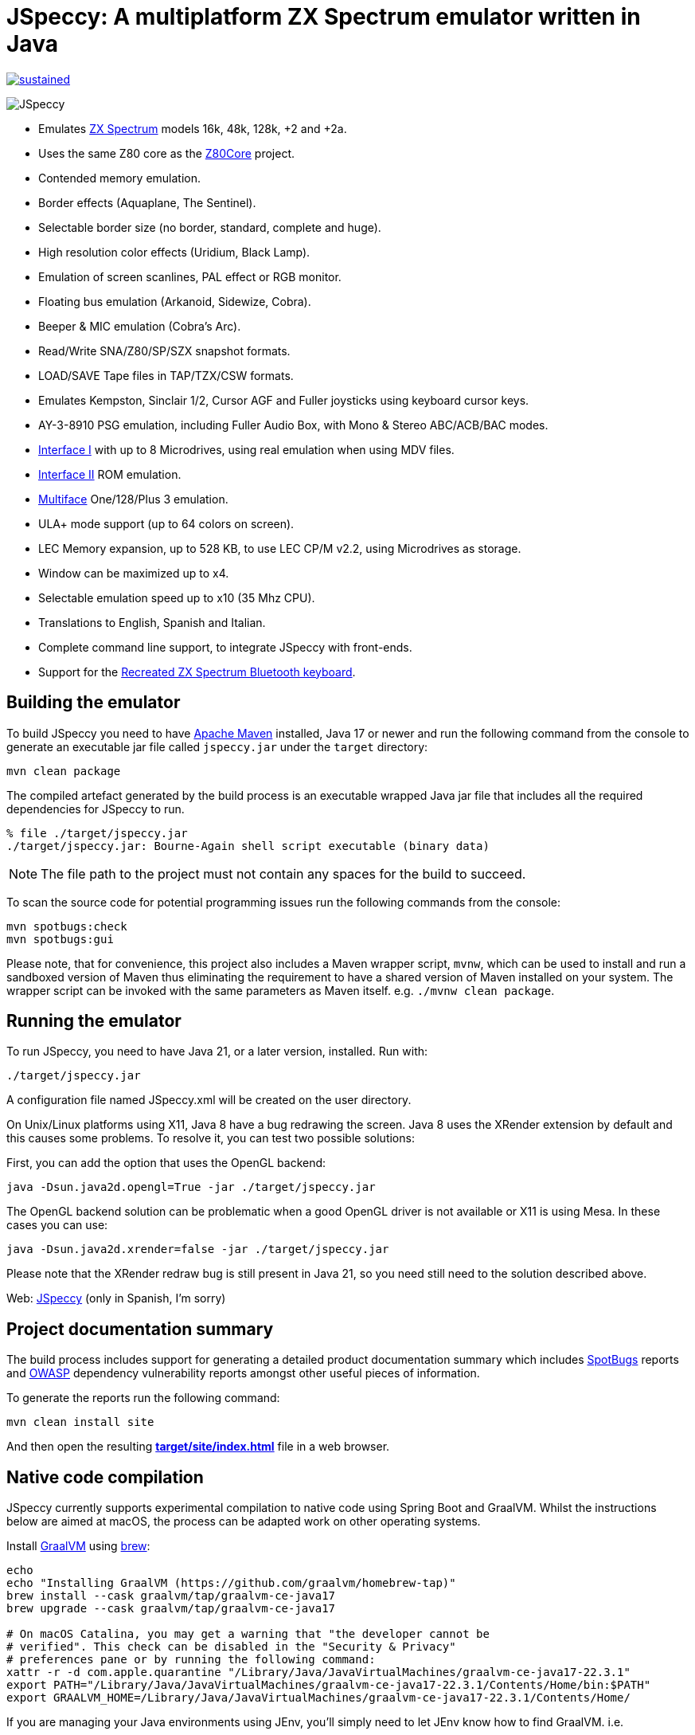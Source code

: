 = *JSpeccy*: A multiplatform ZX Spectrum emulator written in Java

https://masterminds.github.io/stability/experimental.html[image:https://masterminds.github.io/stability/sustained.svg[]]

image:src/main/resources/icons/JSpeccy64x64.png[JSpeccy]

* Emulates https://en.wikipedia.org/wiki/ZX_Spectrum[ZX Spectrum] models 16k, 48k, 128k, +2 and +2a.
* Uses the same Z80 core as the http://github.com/jsanchezv/Z80Core[Z80Core] project.
* Contended memory emulation.
* Border effects (Aquaplane, The Sentinel).
* Selectable border size (no border, standard, complete and huge).
* High resolution color effects (Uridium, Black Lamp).
* Emulation of screen scanlines, PAL effect or RGB monitor.
* Floating bus emulation (Arkanoid, Sidewize, Cobra).
* Beeper & MIC emulation (Cobra's Arc).
* Read/Write SNA/Z80/SP/SZX snapshot formats.
* LOAD/SAVE Tape files in TAP/TZX/CSW formats.
* Emulates Kempston, Sinclair 1/2, Cursor AGF and Fuller joysticks using keyboard cursor keys.
* AY-3-8910 PSG emulation, including Fuller Audio Box, with Mono & Stereo ABC/ACB/BAC modes.
* https://en.wikipedia.org/wiki/ZX_Interface_1[Interface I] with up to 8 Microdrives, using real emulation when using MDV files.
* https://en.wikipedia.org/wiki/ZX_Interface_2[Interface II] ROM emulation.
* https://en.wikipedia.org/wiki/Multiface[Multiface] One/128/Plus 3 emulation.
* ULA+ mode support (up to 64 colors on screen).
* LEC Memory expansion, up to 528 KB, to use LEC CP/M v2.2, using Microdrives as storage.
* Window can be maximized up to x4.
* Selectable emulation speed up to x10 (35 Mhz CPU).
* Translations to English, Spanish and Italian.
* Complete command line support, to integrate JSpeccy with front-ends.
* Support for the https://recreatedzxspectrum.com[Recreated ZX Spectrum Bluetooth keyboard].

== Building the emulator

To build JSpeccy you need to have https://maven.apache.org[Apache Maven] installed, Java 17 or newer and run the following command from the console to generate an executable jar file called `jspeccy.jar` under the `target` directory:

[source,bash]
--
mvn clean package
--

The compiled artefact generated by the build process is an executable wrapped Java jar file that includes all the required dependencies for JSpeccy to run.

[source,console]
--
% file ./target/jspeccy.jar
./target/jspeccy.jar: Bourne-Again shell script executable (binary data)
--

[NOTE]
--
The file path to the project must not contain any spaces for the build to succeed.
--

To scan the source code for potential programming issues run the following commands from the console:

[source,bash]
--
mvn spotbugs:check
mvn spotbugs:gui
--

Please note, that for convenience, this project also includes a Maven wrapper script, `mvnw`, which can be used to install and run a sandboxed version of Maven thus eliminating the requirement to have a shared version of Maven installed on your system.
The wrapper script can be invoked with the same parameters as Maven itself. e.g. `./mvnw clean package`.

== Running the emulator

To run JSpeccy, you need to have Java 21, or a later version, installed.
Run with:

[source,bash]
--
./target/jspeccy.jar
--

A configuration file named JSpeccy.xml will be created on the user directory.

On Unix/Linux platforms using X11, Java 8 have a bug redrawing the screen.
Java 8 uses the XRender extension by default and this causes some problems.
To resolve it, you can test two possible solutions:

First, you can add the option that uses the OpenGL backend:

[source,bash]
--
java -Dsun.java2d.opengl=True -jar ./target/jspeccy.jar
--

The OpenGL backend solution can be problematic when a good OpenGL driver is not available or X11 is using Mesa.
In these cases you can use:

[source,bash]
--
java -Dsun.java2d.xrender=false -jar ./target/jspeccy.jar
--

Please note that the XRender redraw bug is still present in Java 21, so you need still need to the solution described above.

Web: http://jspeccy.speccy.org[JSpeccy] (only in Spanish, I'm sorry)

== Project documentation summary

The build process includes support for generating a detailed product documentation summary which includes https://spotbugs.github.io/[SpotBugs] reports and https://owasp.org/[OWASP] dependency vulnerability reports amongst other useful pieces of information.

To generate the reports run the following command:

[source,bash]
--
mvn clean install site
--

And then open the resulting link:target/site/index.html[*target/site/index.html*] file in a web browser.

== Native code compilation

JSpeccy currently supports experimental compilation to native code using Spring Boot and GraalVM.  Whilst the instructions below are aimed at macOS, the process can be adapted work on other operating systems.

Install https://www.graalvm.org/[GraalVM] using https://brew.sh[brew]:

[source,bash]
--
echo
echo "Installing GraalVM (https://github.com/graalvm/homebrew-tap)"
brew install --cask graalvm/tap/graalvm-ce-java17
brew upgrade --cask graalvm/tap/graalvm-ce-java17

# On macOS Catalina, you may get a warning that "the developer cannot be
# verified". This check can be disabled in the "Security & Privacy"
# preferences pane or by running the following command:
xattr -r -d com.apple.quarantine "/Library/Java/JavaVirtualMachines/graalvm-ce-java17-22.3.1"
export PATH="/Library/Java/JavaVirtualMachines/graalvm-ce-java17-22.3.1/Contents/Home/bin:$PATH"
export GRAALVM_HOME=/Library/Java/JavaVirtualMachines/graalvm-ce-java17-22.3.1/Contents/Home/
--

If you are managing your Java environments using JEnv, you'll simply need to let JEnv know how to find GraalVM. i.e.

[source,bash]
--
jenv add /Library/Java/JavaVirtualMachines/graalvm-ce-java17-22.3.1/Contents/Home/
jenv shell graalvm64-17.0.6
--

Verify you are using GraalVM:

[source,console]
--
% java --version
openjdk 17.0.6 2023-01-17
OpenJDK Runtime Environment GraalVM CE 22.3.1 (build 17.0.6+10-jvmci-22.3-b13)
OpenJDK 64-Bit Server VM GraalVM CE 22.3.1 (build 17.0.6+10-jvmci-22.3-b13, mixed mode, sharing)
--

And finally compile JSpeccy with Maven:

[source,bash]
--
mvn clean install -P native
--

This will generate an executable artefact in the target directory, which unlike the
non-native build artefact, does not include the .jar file name extension.

[source,console]
--
% file ./target/jspeccy
./target/jspeccy: Mach-O 64-bit executable x86_64
--

The target file can be invoked using the following command:

[source,bash]
--
./target/jspeccy
--
